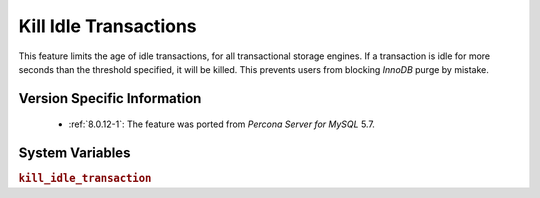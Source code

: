 .. _kill_idle_trx:

======================
Kill Idle Transactions
======================

This feature limits the age of idle transactions, for all transactional storage
engines. If a transaction is idle for more seconds than the threshold
specified, it will be killed. This prevents users from blocking *InnoDB* purge
by mistake.

Version Specific Information
============================

  * :ref:`8.0.12-1`: The feature was ported from *Percona Server for MySQL* 5.7.

System Variables
================

.. _kill_idle_transaction:

.. rubric:: ``kill_idle_transaction``

.. list-table::
   :header-rows: 1

   * - Option
     - Description
   * - Config file
     - ``YES``
   * - Scope
     - ``GLOBAL``
   * - Dynamic
     - ``YES``
   * - Data type
     - ``INTEGER``
   * - Default
     - 0 (disabled)
   * - Units
     - Seconds

   If non-zero, any idle transaction will be killed after being idle for this
   many seconds.

